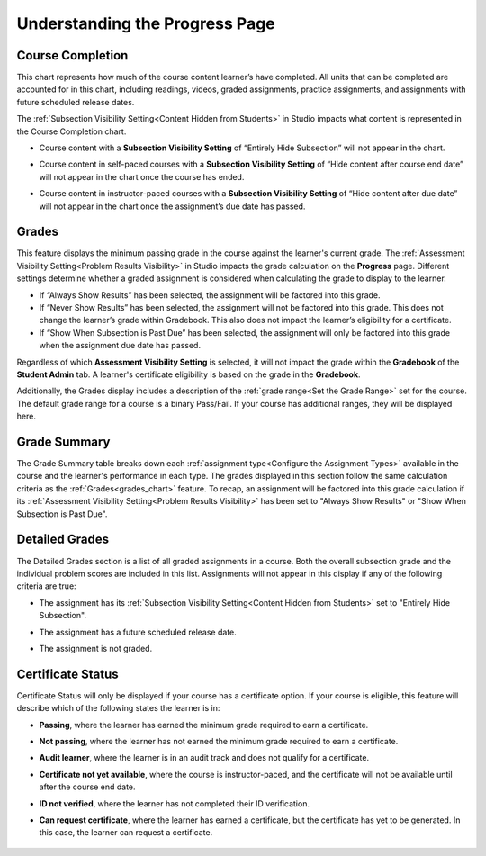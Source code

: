 .. _Understanding the Progress Page:

================================
Understanding the Progress Page
================================

.. _course_completion:

Course Completion
*****************

This chart represents how much of the course content learner’s have completed.
All units that can be completed are accounted for in this chart, including readings, videos,
graded assignments, practice assignments, and assignments with future scheduled release dates.

The :ref:`Subsection Visibility Setting<Content Hidden from Students>` in Studio impacts what content is represented in the Course Completion chart.

* Course content with a **Subsection Visibility Setting** of “Entirely Hide Subsection” will not appear in the chart.

* Course content in self-paced courses with a **Subsection Visibility Setting** of “Hide content after course end date” will not appear in the chart once the course has ended.

* Course content in instructor-paced courses with a **Subsection Visibility Setting** of “Hide content after due date” will not appear in the chart once the assignment’s due date has passed.

   .. image:: /_images/educator_references/Progress_CompletionChart.png
     :alt: Pie chart representing how much course content has been completed.

.. _grades_chart:

Grades
*****************

This feature displays the minimum passing grade in the course against the learner's current grade.
The :ref:`Assessment Visibility Setting<Problem Results Visibility>` in Studio impacts the grade calculation on the **Progress** page. Different settings
determine whether a graded assignment is considered when calculating the grade to display to the learner.

* If “Always Show Results” has been selected, the assignment will be factored into this grade.

* If “Never Show Results” has been selected, the assignment will not be factored into this grade. This does not change the learner’s grade within Gradebook. This also does not impact the learner’s eligibility for a certificate.

* If “Show When Subsection is Past Due” has been selected, the assignment will only be factored into this grade when the assignment due date has passed.

Regardless of which **Assessment Visibility Setting** is selected, it will not impact the grade within the **Gradebook** of the **Student Admin** tab.
A learner's certificate eligibility is based on the grade in the **Gradebook**.

Additionally, the Grades display includes a description of the :ref:`grade range<Set the Grade Range>` set for the course. The default grade range for a course is a binary Pass/Fail.
If your course has additional ranges, they will be displayed here.

   .. image:: /_images/educator_references/Progress_Grades.png
     :alt: Example of the Grades feature where the learner's current grade is not above the minimum passing grade.

.. _grade_summary:

Grade Summary
*************

The Grade Summary table breaks down each :ref:`assignment type<Configure the Assignment Types>` available in the course and the learner's performance in each type.
The grades displayed in this section follow the same calculation criteria as the :ref:`Grades<grades_chart>` feature. To recap, an assignment will be factored into
this grade calculation if its :ref:`Assessment Visibility Setting<Problem Results Visibility>` has been set to "Always Show Results" or "Show When Subsection is Past Due".

   .. image:: /_images/educator_references/Progress_GradeSummary.png
     :alt: Grade Summary table displaying assignment types and weighted grades.

.. _detailed_grades:

Detailed Grades
***************

The Detailed Grades section is a list of all graded assignments in a course. Both the overall subsection grade
and the individual problem scores are included in this list. Assignments will not appear in this display if any of the following criteria are true:

* The assignment has its :ref:`Subsection Visibility Setting<Content Hidden from Students>` set to "Entirely Hide Subsection".

* The assignment has a future scheduled release date.

* The assignment is not graded.

   .. image:: /_images/educator_references/Progress_DetailedGrades.png
     :alt: Detailed Grades feature that displays subsection scores.

.. _certificate_status:

Certificate Status
******************

Certificate Status will only be displayed if your course has a certificate option.
If your course is eligible, this feature will describe which of the following states the learner is in:

* **Passing**, where the learner has earned the minimum grade required to earn a certificate.

* **Not passing**, where the learner has not earned the minimum grade required to earn a certificate.

* **Audit learner**, where the learner is in an audit track and does not qualify for a certificate.

* **Certificate not yet available**, where the course is instructor-paced, and the certificate will not be available until after the course end date.

* **ID not verified**, where the learner has not completed their ID verification.

* **Can request certificate**, where the learner has earned a certificate, but the certificate has yet to be generated. In this case, the learner can request a certificate.

   .. image:: /_images/educator_references/Progress_CertificateStatus.png
     :alt: Certificate Status feature describing the learner has passed and can view their certificate.